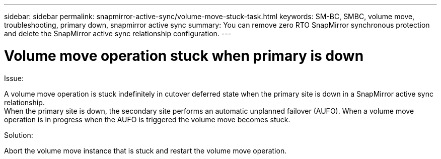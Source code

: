 ---
sidebar: sidebar
permalink: snapmirror-active-sync/volume-move-stuck-task.html
keywords: SM-BC, SMBC, volume move, troubleshooting, primary down, snapmirror active sync
summary: You can remove zero RTO SnapMirror synchronous protection and delete the SnapMirror active sync relationship configuration.
---

= Volume move operation stuck when primary is down
:hardbreaks:
:nofooter:
:icons: font
:linkattrs:
:imagesdir: ../media/

[.lead]
.Issue:

A volume move operation is stuck indefinitely in cutover deferred state when the primary site is down in a SnapMirror active sync relationship.
When the primary site is down, the secondary site performs an automatic unplanned failover (AUFO). When a volume move operation is in progress when the AUFO is triggered the volume move becomes stuck.

.Solution:

Abort the volume move instance that is stuck and restart the volume move operation.
